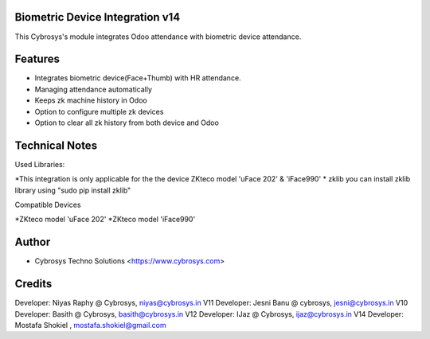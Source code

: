 Biometric Device Integration v14
================================
This Cybrosys's module integrates Odoo attendance with biometric device attendance.

Features
========
* Integrates biometric device(Face+Thumb) with HR attendance.
* Managing attendance automatically
* Keeps zk machine history in Odoo
* Option to configure multiple zk devices
* Option to clear all zk history from both device and Odoo

Technical Notes
===============
Used Libraries:

*This integration is only applicable for the the device ZKteco model 'uFace 202' & 'iFace990'
* zklib
you can install zklib library using "sudo pip install zklib"

Compatible Devices

*ZKteco model 'uFace 202'
*ZKteco model 'iFace990'

Author
=======
* Cybrosys Techno Solutions <https://www.cybrosys.com>

Credits
=======
Developer: Niyas Raphy @ Cybrosys, niyas@cybrosys.in V11
Developer: Jesni Banu @ cybrosys, jesni@cybrosys.in  V10
Developer: Basith @ Cybrosys, basith@cybrosys.in     V12
Developer: IJaz @ Cybrosys, ijaz@cybrosys.in     V14
Developer: Mostafa Shokiel , mostafa.shokiel@gmail.com

